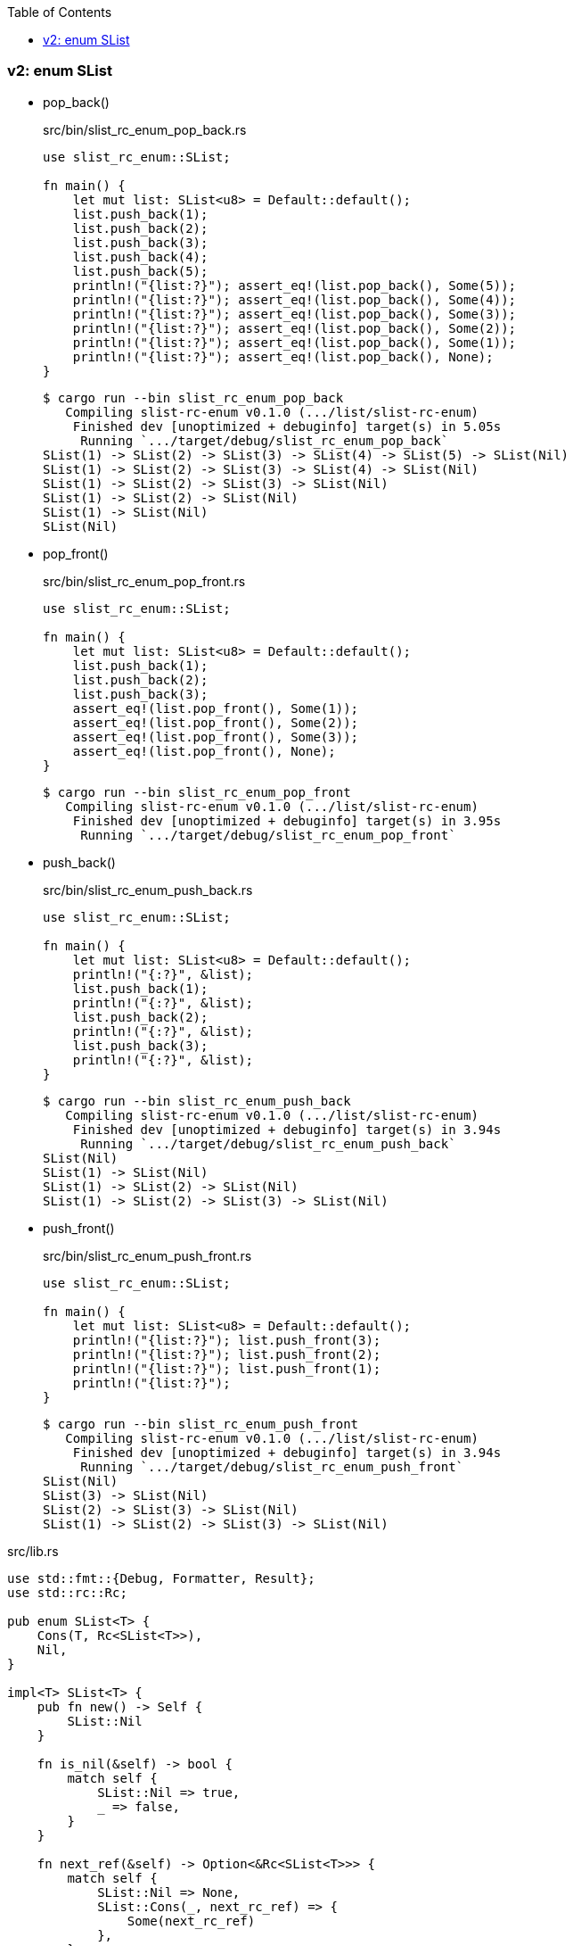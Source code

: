 ifndef::leveloffset[]
:toc: left
:toclevels: 3
:icons: font
endif::[]

=== v2: enum SList


* pop_back()
+
[source,rust]
.src/bin/slist_rc_enum_pop_back.rs
----
use slist_rc_enum::SList;

fn main() {
    let mut list: SList<u8> = Default::default();
    list.push_back(1);
    list.push_back(2);
    list.push_back(3);
    list.push_back(4);
    list.push_back(5);
    println!("{list:?}"); assert_eq!(list.pop_back(), Some(5));
    println!("{list:?}"); assert_eq!(list.pop_back(), Some(4));
    println!("{list:?}"); assert_eq!(list.pop_back(), Some(3));
    println!("{list:?}"); assert_eq!(list.pop_back(), Some(2));
    println!("{list:?}"); assert_eq!(list.pop_back(), Some(1));
    println!("{list:?}"); assert_eq!(list.pop_back(), None);
}
----
+
[source,console]
----
$ cargo run --bin slist_rc_enum_pop_back
   Compiling slist-rc-enum v0.1.0 (.../list/slist-rc-enum)
    Finished dev [unoptimized + debuginfo] target(s) in 5.05s
     Running `.../target/debug/slist_rc_enum_pop_back`
SList(1) -> SList(2) -> SList(3) -> SList(4) -> SList(5) -> SList(Nil)
SList(1) -> SList(2) -> SList(3) -> SList(4) -> SList(Nil)
SList(1) -> SList(2) -> SList(3) -> SList(Nil)
SList(1) -> SList(2) -> SList(Nil)
SList(1) -> SList(Nil)
SList(Nil)
----

* pop_front()
+
[source,rust]
.src/bin/slist_rc_enum_pop_front.rs
----
use slist_rc_enum::SList;

fn main() {
    let mut list: SList<u8> = Default::default();
    list.push_back(1);
    list.push_back(2);
    list.push_back(3);
    assert_eq!(list.pop_front(), Some(1));
    assert_eq!(list.pop_front(), Some(2));
    assert_eq!(list.pop_front(), Some(3));
    assert_eq!(list.pop_front(), None);
}
----
+
[source,console]
----
$ cargo run --bin slist_rc_enum_pop_front
   Compiling slist-rc-enum v0.1.0 (.../list/slist-rc-enum)
    Finished dev [unoptimized + debuginfo] target(s) in 3.95s
     Running `.../target/debug/slist_rc_enum_pop_front`
----

* push_back()
+
[source,rust]
.src/bin/slist_rc_enum_push_back.rs
----
use slist_rc_enum::SList;

fn main() {
    let mut list: SList<u8> = Default::default();
    println!("{:?}", &list);
    list.push_back(1);
    println!("{:?}", &list);
    list.push_back(2);
    println!("{:?}", &list);
    list.push_back(3);
    println!("{:?}", &list);
}
----
+
[source,console]
----
$ cargo run --bin slist_rc_enum_push_back
   Compiling slist-rc-enum v0.1.0 (.../list/slist-rc-enum)
    Finished dev [unoptimized + debuginfo] target(s) in 3.94s
     Running `.../target/debug/slist_rc_enum_push_back`
SList(Nil)
SList(1) -> SList(Nil)
SList(1) -> SList(2) -> SList(Nil)
SList(1) -> SList(2) -> SList(3) -> SList(Nil)
----

* push_front()
+
[source,rust]
.src/bin/slist_rc_enum_push_front.rs
----
use slist_rc_enum::SList;

fn main() {
    let mut list: SList<u8> = Default::default();
    println!("{list:?}"); list.push_front(3);
    println!("{list:?}"); list.push_front(2);
    println!("{list:?}"); list.push_front(1);
    println!("{list:?}");
}
----
+
[source,console]
----
$ cargo run --bin slist_rc_enum_push_front
   Compiling slist-rc-enum v0.1.0 (.../list/slist-rc-enum)
    Finished dev [unoptimized + debuginfo] target(s) in 3.94s
     Running `.../target/debug/slist_rc_enum_push_front`
SList(Nil)
SList(3) -> SList(Nil)
SList(2) -> SList(3) -> SList(Nil)
SList(1) -> SList(2) -> SList(3) -> SList(Nil)
----

[source,rust]
.src/lib.rs
----
use std::fmt::{Debug, Formatter, Result};
use std::rc::Rc;

pub enum SList<T> {
    Cons(T, Rc<SList<T>>),
    Nil,
}

impl<T> SList<T> {
    pub fn new() -> Self {
        SList::Nil
    }

    fn is_nil(&self) -> bool {
        match self {
            SList::Nil => true,
            _ => false,
        }
    }

    fn next_ref(&self) -> Option<&Rc<SList<T>>> {
        match self {
            SList::Nil => None,
            SList::Cons(_, next_rc_ref) => {
                Some(next_rc_ref)
            },
        }
    }

    /// # Examples
    ///
    /// ```
    /// use slist_rc_enum::SList;
    /// let mut list: SList<u8> = Default::default();
    /// list.push_back(1);
    /// list.push_back(2);
    /// list.push_back(3);
    /// assert_eq!(
    ///     format!("{:?}", &list).as_str(),
    ///     "SList(1) -> SList(2) -> SList(3) -> SList(Nil)"
    /// );
    /// ```
    pub fn push_back(&mut self, v: T) {
        let mut cur_rc_ref = match self {
            SList::Nil => {
                let _ = std::mem::replace(
                    self, SList::Cons(v, Rc::new(SList::Nil)) 
                );
                return;
            },
            SList::Cons(_, next_rc_ref) => next_rc_ref,
        };

        while let Some(node_ref) = Rc::get_mut(cur_rc_ref) {
            cur_rc_ref = match node_ref {
                SList::Cons(_, next_rc_ref) => next_rc_ref,
                SList::Nil => {
                    *node_ref = SList::Cons(v, Rc::new(SList::Nil));
                    return;
                },
            };
        }
    }

    /// # Examples
    ///
    /// ```
    /// use slist_rc_enum::SList;
    /// let mut list: SList<u8> = Default::default();
    /// list.push_front(1);
    /// list.push_front(2);
    /// list.push_front(3);
    /// assert_eq!(
    ///     format!("{:?}", &list).as_str(),
    ///     "SList(3) -> SList(2) -> SList(1) -> SList(Nil)"
    /// );
    /// ```
    pub fn push_front(&mut self, v: T) {
        let head_node: SList<T>;
        head_node = std::mem::replace(self, SList::Nil);

        let _ = std::mem::replace(
            self, SList::Cons(v, Rc::new(head_node))
        );
    }
}

impl<T: Clone> SList<T> {
    fn value(&self) -> Option<T> {
        match self {
            SList::Nil => None,
            SList::Cons(v_ref, _) => {
                Some(v_ref.clone())
            },
        }
    }

    /// # Examples
    ///
    /// ```
    /// use slist_rc_enum::SList;
    /// let mut list: SList<u8> = Default::default();
    /// list.push_back(1);
    /// list.push_back(2);
    /// assert_eq!(list.pop_back(), Some(2));
    /// assert_eq!(list.pop_back(), Some(1));
    /// assert_eq!(list.pop_back(), None);
    /// ```
    pub fn pop_back(&mut self) -> Option<T> {
        let mut some_value: Option<T> = None;
        let mut cur_rc_ref = match self {
            SList::Nil => return None,
            SList::Cons(v_ref, next_rc_ref) => {
                if next_rc_ref.is_nil() {
                    some_value = Some(v_ref.clone());
                }
                next_rc_ref
            }
        };

        // SList(x) -> SList(Nil)
        // v
        // SList(Nil)
        if some_value.is_some() {
            let _ = std::mem::replace(self, SList::Nil);
            return some_value;
        }

        let mut nil_rc: Rc<SList<T>> = Rc::new(SList::Nil);
        let mut prev_rc_ref: &mut Rc<SList<T>>;
        prev_rc_ref = std::mem::replace(&mut cur_rc_ref, &mut nil_rc);
        drop(cur_rc_ref);

        match Rc::get_mut(prev_rc_ref).unwrap() {
            SList::Nil => return None,
            SList::Cons(v_ref, next_rc_ref) => {
                if next_rc_ref.is_nil() {
                    some_value = Some(v_ref.clone());
                }
                next_rc_ref
            }
        };

        // SList(x) -> SList(y) -> SList(Nil)
        // v
        // SList(x) -> SList(Nil)
        if some_value.is_some() {
            let _ = std::mem::replace(prev_rc_ref, Rc::new(SList::Nil));
            return some_value;
        }

        let (prev_rc_ref, prev_value) = loop {
            let prev_value = prev_rc_ref.value();
            if let Some(next_ref) = prev_rc_ref.next_ref() {
                if next_ref.next_ref().unwrap().is_nil() {
                    break (prev_rc_ref, prev_value)
                }
            }

            prev_rc_ref = match Rc::get_mut(prev_rc_ref).unwrap() {
                SList::Nil => return some_value,
                SList::Cons(_v_ref, next_rc_ref) => {
                    next_rc_ref
                }
            };
        };

        let prev_node = std::mem::replace(
            Rc::get_mut(prev_rc_ref).unwrap(),
            SList::from(prev_value.unwrap())
        );
        return match prev_node {
            SList::Nil => None,
            SList::Cons(_v_ref, mut cur_rc_ref) => {
                return match Rc::get_mut(&mut cur_rc_ref).unwrap() {
                    SList::Nil => None,
                    SList::Cons(v_ref, next_next_rc_ref) => {
                        assert!(next_next_rc_ref.is_nil());
                        Some(v_ref.clone())
                    },
                };
            },
        }
    }

    /// # Examples
    ///
    /// ```
    /// use slist_rc_enum::SList;
    /// let mut list: SList<u8> = Default::default();
    /// list.push_back(1);
    /// list.push_back(2);
    /// assert_eq!(list.pop_front(), Some(1));
    /// assert_eq!(list.pop_front(), Some(2));
    /// assert_eq!(list.pop_front(), None);
    /// ```
    pub fn pop_front(&mut self) -> Option<T> {
        let some_value: Option<T>;

        let head_rc_ref: &mut Rc<_> = match self {
            SList::Nil => return None,
            SList::Cons(v_ref, head_rc_ref) => {
                some_value = Some(v_ref.clone());
                head_rc_ref
            },
        };

        let head_node: SList<T>;
        head_node = std::mem::replace(
            Rc::get_mut(head_rc_ref).unwrap(), SList::Nil
        );
        let _ = std::mem::replace(self, head_node);
        some_value
    }
}

impl<T> From<T> for SList<T> {
    fn from(v: T) -> Self {
        SList::Cons(v, Rc::new(SList::Nil))
    }
}

impl<T> Default for SList<T> {
    fn default() -> Self { SList::Nil }
}

impl<T: Debug> Debug for SList<T> {
    fn fmt(&self, f: &mut Formatter<'_>) -> Result {
        if let SList::Cons(v, n) = self {
            write!(f, "SList({v:?}) -> {n:?}")
        } else {
            write!(f, "SList(Nil)")
        }
    }
}

#[cfg(test)]
mod tests;
----
